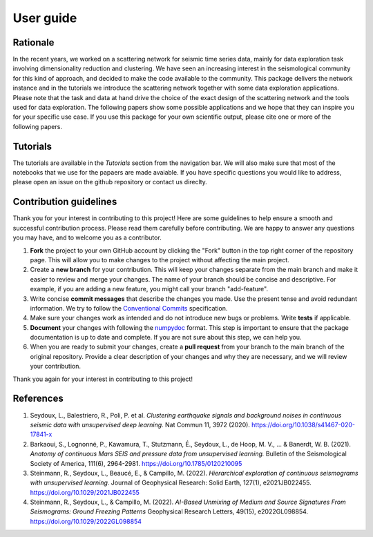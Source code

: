 User guide
==========

Rationale
---------

In the recent years, we worked on a scattering network for seismic time series data, mainly for data exploration task involving dimensionality reduction and clustering.
We have seen an increasing interest in the seismological community for this kind of approach, and decided to make the code available to the community.
This package delivers the network instance and in the tutorials we introduce the scattering network together with some data exploration applications.
Please note that the task and data at hand drive the choice of the exact design of the scattering network and the tools used for data exploration.
The following papers show some possible applications and we hope that they can inspire you for your specific use case. 
If you use this package for your own scientific output, please cite one or more
of the following papers.

Tutorials
---------

The tutorials are available in the `Tutorials` section from the navigation bar. 
We will also make sure that most of the notebooks that we use for the papaers are made avaiable. 
If you have specific questions you would like to address, please open an issue on the github repository or contact us direclty.

Contribution guidelines
-----------------------

Thank you for your interest in contributing to this project! Here are some guidelines to help ensure a smooth and successful contribution process. Please read them carefully before contributing. We are happy to answer any questions you may have, and to welcome you as a contributor.

1. **Fork** the project to your own GitHub account by clicking the "Fork" button in the top right corner of the repository page. This will allow you to make changes to the project without affecting the main project.

2. Create a **new branch** for your contribution. This will keep your changes separate from the main branch and make it easier to review and merge your changes. The name of your branch should be concise and descriptive. For example, if you are adding a new feature, you might call your branch "add-feature".

3. Write concise **commit messages** that describe the changes you made. Use the present tense and avoid redundant information. We try to follow the `Conventional Commits <https://www.conventionalcommits.org/en/v1.0.0/>`_ specification.

4. Make sure your changes work as intended and do not introduce new bugs or problems. Write **tests** if applicable.

5. **Document** your changes with following the `numpydoc <https://numpydoc.readthedocs.io/en/latest/format.html>`_ format. This step is important to ensure that the package documentation is up to date and complete. If you are not sure about this step, we can help you.

6. When you are ready to submit your changes, create a **pull request** from your branch to the main branch of the original repository. Provide a clear description of your changes and why they are necessary, and we will review your contribution.

Thank you again for your interest in contributing to this project!


References
----------

1. Seydoux, L., Balestriero, R., Poli, P. et al. *Clustering earthquake signals and background noises in continuous seismic data with unsupervised deep learning.* Nat Commun 11, 3972 (2020). https://doi.org/10.1038/s41467-020-17841-x

2. Barkaoui, S., Lognonné, P., Kawamura, T., Stutzmann, É., Seydoux, L., de Hoop, M. V., ... & Banerdt, W. B. (2021). *Anatomy of continuous Mars SEIS and pressure data from unsupervised learning.* Bulletin of the Seismological Society of America, 111(6), 2964-2981. https://doi.org/10.1785/0120210095

3. Steinmann, R., Seydoux, L., Beaucé, E., & Campillo, M. (2022). *Hierarchical exploration of continuous seismograms with unsupervised learning.* Journal of Geophysical Research: Solid Earth, 127(1), e2021JB022455. https://doi.org/10.1029/2021JB022455

4. Steinmann, R., Seydoux, L., & Campillo, M. (2022). *AI-Based Unmixing of Medium and Source Signatures From Seismograms: Ground Freezing Patterns* Geophysical Research Letters, 49(15), e2022GL098854. https://doi.org/10.1029/2022GL098854